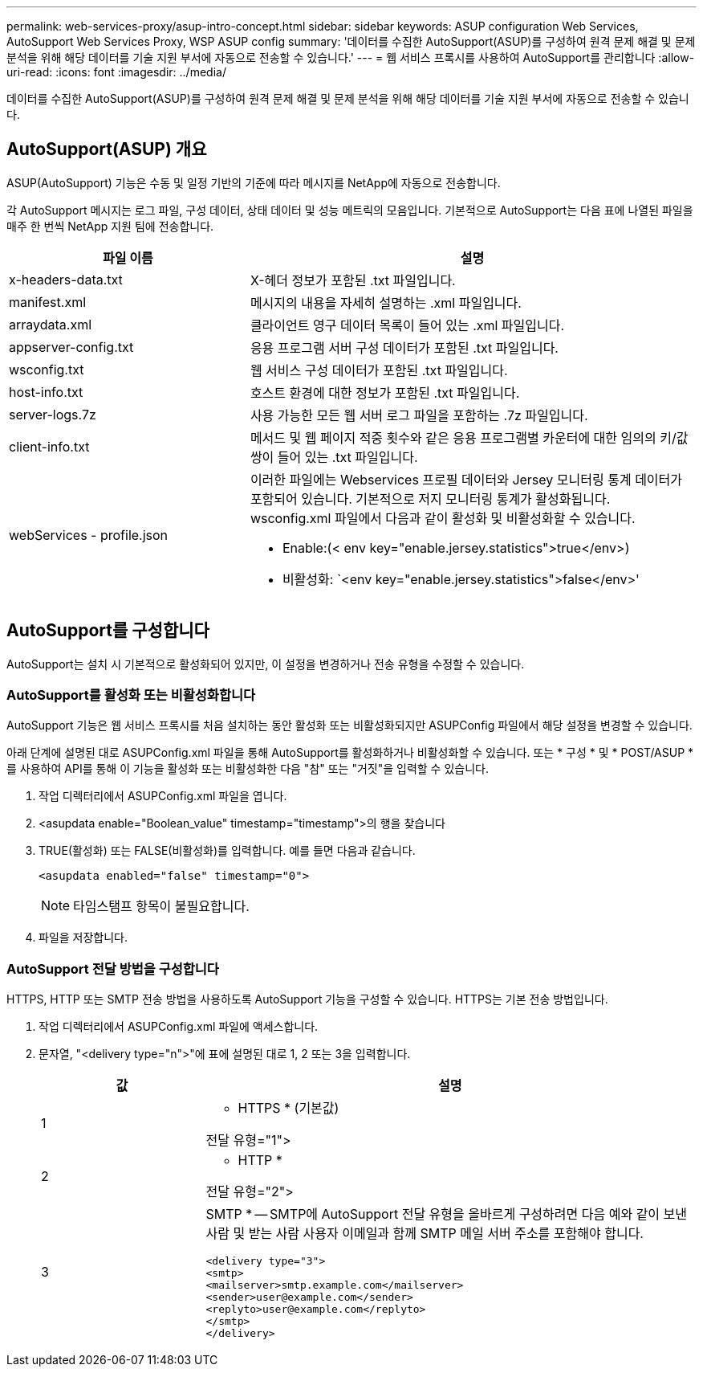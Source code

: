 ---
permalink: web-services-proxy/asup-intro-concept.html 
sidebar: sidebar 
keywords: ASUP configuration Web Services, AutoSupport Web Services Proxy, WSP ASUP config 
summary: '데이터를 수집한 AutoSupport(ASUP)를 구성하여 원격 문제 해결 및 문제 분석을 위해 해당 데이터를 기술 지원 부서에 자동으로 전송할 수 있습니다.' 
---
= 웹 서비스 프록시를 사용하여 AutoSupport를 관리합니다
:allow-uri-read: 
:icons: font
:imagesdir: ../media/


[role="lead"]
데이터를 수집한 AutoSupport(ASUP)를 구성하여 원격 문제 해결 및 문제 분석을 위해 해당 데이터를 기술 지원 부서에 자동으로 전송할 수 있습니다.



== AutoSupport(ASUP) 개요

ASUP(AutoSupport) 기능은 수동 및 일정 기반의 기준에 따라 메시지를 NetApp에 자동으로 전송합니다.

각 AutoSupport 메시지는 로그 파일, 구성 데이터, 상태 데이터 및 성능 메트릭의 모음입니다. 기본적으로 AutoSupport는 다음 표에 나열된 파일을 매주 한 번씩 NetApp 지원 팀에 전송합니다.

[cols="35h,~"]
|===
| 파일 이름 | 설명 


 a| 
x-headers-data.txt
 a| 
X-헤더 정보가 포함된 .txt 파일입니다.



 a| 
manifest.xml
 a| 
메시지의 내용을 자세히 설명하는 .xml 파일입니다.



 a| 
arraydata.xml
 a| 
클라이언트 영구 데이터 목록이 들어 있는 .xml 파일입니다.



 a| 
appserver-config.txt
 a| 
응용 프로그램 서버 구성 데이터가 포함된 .txt 파일입니다.



 a| 
wsconfig.txt
 a| 
웹 서비스 구성 데이터가 포함된 .txt 파일입니다.



 a| 
host-info.txt
 a| 
호스트 환경에 대한 정보가 포함된 .txt 파일입니다.



 a| 
server-logs.7z
 a| 
사용 가능한 모든 웹 서버 로그 파일을 포함하는 .7z 파일입니다.



 a| 
client-info.txt
 a| 
메서드 및 웹 페이지 적중 횟수와 같은 응용 프로그램별 카운터에 대한 임의의 키/값 쌍이 들어 있는 .txt 파일입니다.



 a| 
webServices - profile.json
 a| 
이러한 파일에는 Webservices 프로필 데이터와 Jersey 모니터링 통계 데이터가 포함되어 있습니다. 기본적으로 저지 모니터링 통계가 활성화됩니다. wsconfig.xml 파일에서 다음과 같이 활성화 및 비활성화할 수 있습니다.

* Enable:(< env key="enable.jersey.statistics">true</env>)
* 비활성화: `<env key="enable.jersey.statistics">false</env>'


|===


== AutoSupport를 구성합니다

AutoSupport는 설치 시 기본적으로 활성화되어 있지만, 이 설정을 변경하거나 전송 유형을 수정할 수 있습니다.



=== AutoSupport를 활성화 또는 비활성화합니다

AutoSupport 기능은 웹 서비스 프록시를 처음 설치하는 동안 활성화 또는 비활성화되지만 ASUPConfig 파일에서 해당 설정을 변경할 수 있습니다.

아래 단계에 설명된 대로 ASUPConfig.xml 파일을 통해 AutoSupport를 활성화하거나 비활성화할 수 있습니다. 또는 * 구성 * 및 * POST/ASUP * 를 사용하여 API를 통해 이 기능을 활성화 또는 비활성화한 다음 "참" 또는 "거짓"을 입력할 수 있습니다.

. 작업 디렉터리에서 ASUPConfig.xml 파일을 엽니다.
. <asupdata enable="Boolean_value" timestamp="timestamp">의 행을 찾습니다
. TRUE(활성화) 또는 FALSE(비활성화)를 입력합니다. 예를 들면 다음과 같습니다.
+
[listing]
----
<asupdata enabled="false" timestamp="0">
----
+

NOTE: 타임스탬프 항목이 불필요합니다.

. 파일을 저장합니다.




=== AutoSupport 전달 방법을 구성합니다

HTTPS, HTTP 또는 SMTP 전송 방법을 사용하도록 AutoSupport 기능을 구성할 수 있습니다. HTTPS는 기본 전송 방법입니다.

. 작업 디렉터리에서 ASUPConfig.xml 파일에 액세스합니다.
. 문자열, "<delivery type="n">"에 표에 설명된 대로 1, 2 또는 3을 입력합니다.
+
[cols="25h,~"]
|===
| 값 | 설명 


 a| 
1
 a| 
* HTTPS * (기본값)

전달 유형="1">



 a| 
2
 a| 
* HTTP *

전달 유형="2">



 a| 
3
 a| 
SMTP * -- SMTP에 AutoSupport 전달 유형을 올바르게 구성하려면 다음 예와 같이 보낸 사람 및 받는 사람 사용자 이메일과 함께 SMTP 메일 서버 주소를 포함해야 합니다.

[listing]
----
<delivery type="3">
<smtp>
<mailserver>smtp.example.com</mailserver>
<sender>user@example.com</sender>
<replyto>user@example.com</replyto>
</smtp>
</delivery>
----
|===

